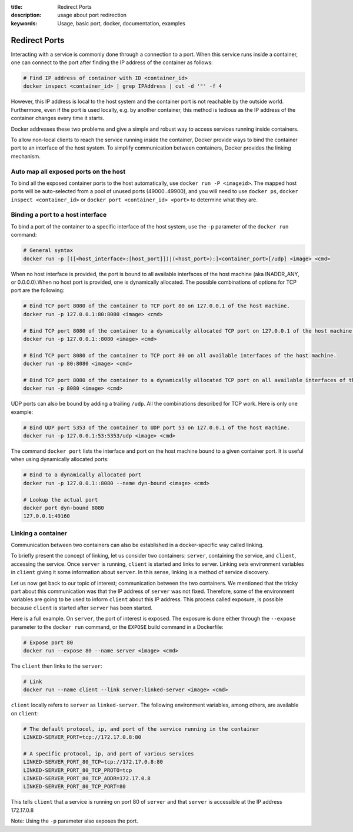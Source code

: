 :title: Redirect Ports
:description: usage about port redirection
:keywords: Usage, basic port, docker, documentation, examples


.. _port_redirection:

Redirect Ports
==============

Interacting with a service is commonly done through a connection to a
port. When this service runs inside a container, one can connect to
the port after finding the IP address of the container as follows:

.. code-block:: bash

    # Find IP address of container with ID <container_id>
    docker inspect <container_id> | grep IPAddress | cut -d '"' -f 4

However, this IP address is local to the host system and the container
port is not reachable by the outside world. Furthermore, even if the
port is used locally, e.g. by another container, this method is
tedious as the IP address of the container changes every time it
starts.

Docker addresses these two problems and give a simple and robust way
to access services running inside containers.

To allow non-local clients to reach the service running inside the
container, Docker provide ways to bind the container port to an
interface of the host system. To simplify communication between
containers, Docker provides the linking mechanism.

Auto map all exposed ports on the host
--------------------------------------

To bind all the exposed container ports to the host automatically, use 
``docker run -P <imageid>``.  The mapped host ports will be auto-selected 
from a pool of unused ports (49000..49900), and you will need to use 
``docker ps``, ``docker inspect <container_id>``  or 
``docker port <container_id> <port>`` to determine what they are.

Binding a port to a host interface
-----------------------------------

To bind a port of the container to a specific interface of the host
system, use the ``-p`` parameter of the ``docker run`` command:

.. code-block:: bash

    # General syntax
    docker run -p [([<host_interface>:[host_port]])|(<host_port>):]<container_port>[/udp] <image> <cmd>

When no host interface is provided, the port is bound to all available
interfaces of the host machine (aka INADDR_ANY, or 0.0.0.0).When no host port is
provided, one is dynamically allocated. The possible combinations of options for
TCP port are the following:

.. code-block:: bash

    # Bind TCP port 8080 of the container to TCP port 80 on 127.0.0.1 of the host machine.
    docker run -p 127.0.0.1:80:8080 <image> <cmd>

    # Bind TCP port 8080 of the container to a dynamically allocated TCP port on 127.0.0.1 of the host machine.
    docker run -p 127.0.0.1::8080 <image> <cmd>

    # Bind TCP port 8080 of the container to TCP port 80 on all available interfaces of the host machine.
    docker run -p 80:8080 <image> <cmd>

    # Bind TCP port 8080 of the container to a dynamically allocated TCP port on all available interfaces of the host machine.
    docker run -p 8080 <image> <cmd>

UDP ports can also be bound by adding a trailing ``/udp``. All the
combinations described for TCP work. Here is only one example:

.. code-block:: bash

    # Bind UDP port 5353 of the container to UDP port 53 on 127.0.0.1 of the host machine.
    docker run -p 127.0.0.1:53:5353/udp <image> <cmd>

The command ``docker port`` lists the interface and port on the host
machine bound to a given container port. It is useful when using
dynamically allocated ports:

.. code-block:: bash

   # Bind to a dynamically allocated port
   docker run -p 127.0.0.1::8080 --name dyn-bound <image> <cmd>

   # Lookup the actual port
   docker port dyn-bound 8080
   127.0.0.1:49160


Linking a container
-------------------

Communication between two containers can also be established in a
docker-specific way called linking.

To briefly present the concept of linking, let us consider two
containers: ``server``, containing the service, and ``client``,
accessing the service.  Once ``server`` is running, ``client`` is
started and links to server. Linking sets environment variables in
``client`` giving it some information about ``server``. In this sense,
linking is a method of service discovery.

Let us now get back to our topic of interest; communication between
the two containers. We mentioned that the tricky part about this
communication was that the IP address of ``server`` was not
fixed. Therefore, some of the environment variables are going to be
used to inform ``client`` about this IP address. This process called
exposure, is possible because ``client`` is started after ``server``
has been started.

Here is a full example. On ``server``, the port of interest is
exposed. The exposure is done either through the ``--expose`` parameter
to the ``docker run`` command, or the ``EXPOSE`` build command in a
Dockerfile:

.. code-block:: bash

    # Expose port 80
    docker run --expose 80 --name server <image> <cmd>

The ``client`` then links to the ``server``:

.. code-block:: bash

    # Link
    docker run --name client --link server:linked-server <image> <cmd>

``client`` locally refers to ``server`` as ``linked-server``. The
following environment variables, among others, are available on
``client``:

.. code-block:: bash

    # The default protocol, ip, and port of the service running in the container
    LINKED-SERVER_PORT=tcp://172.17.0.8:80

    # A specific protocol, ip, and port of various services
    LINKED-SERVER_PORT_80_TCP=tcp://172.17.0.8:80
    LINKED-SERVER_PORT_80_TCP_PROTO=tcp
    LINKED-SERVER_PORT_80_TCP_ADDR=172.17.0.8
    LINKED-SERVER_PORT_80_TCP_PORT=80

This tells ``client`` that a service is running on port 80 of
``server`` and that ``server`` is accessible at the IP address
172.17.0.8

Note: Using the ``-p`` parameter also exposes the port.
